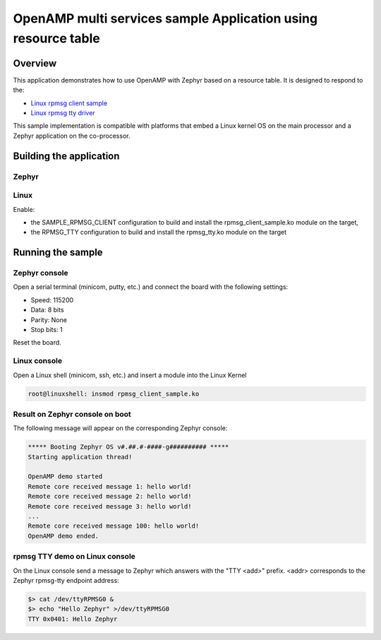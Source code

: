 .. _openAMP_rsc_table_sample:

OpenAMP multi services sample Application using resource table
##############################################################

Overview
********

This application demonstrates how to use OpenAMP with Zephyr based on a resource
table. It is designed to respond to the:

* `Linux rpmsg client sample <https://elixir.bootlin.com/linux/latest/source/samples/rpmsg/rpmsg_client_sample.c>`_
* `Linux rpmsg tty driver <https://elixir.bootlin.com/linux/latest/source/drivers/tty/rpmsg_tty.c>`_

This sample implementation is compatible with platforms that embed
a Linux kernel OS on the main processor and a Zephyr application on
the co-processor.

Building the application
*************************

Zephyr
-------

.. zephyr-app-commands::
   :zephyr-app: samples/subsys/ipc/openamp_rsc_table

Linux
------

Enable:

- the SAMPLE_RPMSG_CLIENT configuration to build and install
  the rpmsg_client_sample.ko module on the target,
- the RPMSG_TTY configuration to build and install the
  rpmsg_tty.ko module on the target

Running the sample
*******************

Zephyr console
---------------

Open a serial terminal (minicom, putty, etc.) and connect the board with the
following settings:

- Speed: 115200
- Data: 8 bits
- Parity: None
- Stop bits: 1

Reset the board.

Linux console
---------------

Open a Linux shell (minicom, ssh, etc.) and insert a module into the Linux Kernel

.. code-block:: console

   root@linuxshell: insmod rpmsg_client_sample.ko

Result on Zephyr console on boot
--------------------------------

The following message will appear on the corresponding Zephyr console:

.. code-block:: console

   ***** Booting Zephyr OS v#.##.#-####-g########## *****
   Starting application thread!

   OpenAMP demo started
   Remote core received message 1: hello world!
   Remote core received message 2: hello world!
   Remote core received message 3: hello world!
   ...
   Remote core received message 100: hello world!
   OpenAMP demo ended.


rpmsg TTY demo on Linux console
-------------------------------

On the Linux console send a message to Zephyr which answers with the "TTY <add>" prefix.
<addr> corresponds to the Zephyr rpmsg-tty endpoint address:

.. code-block:: console

   $> cat /dev/ttyRPMSG0 &
   $> echo "Hello Zephyr" >/dev/ttyRPMSG0
   TTY 0x0401: Hello Zephyr
